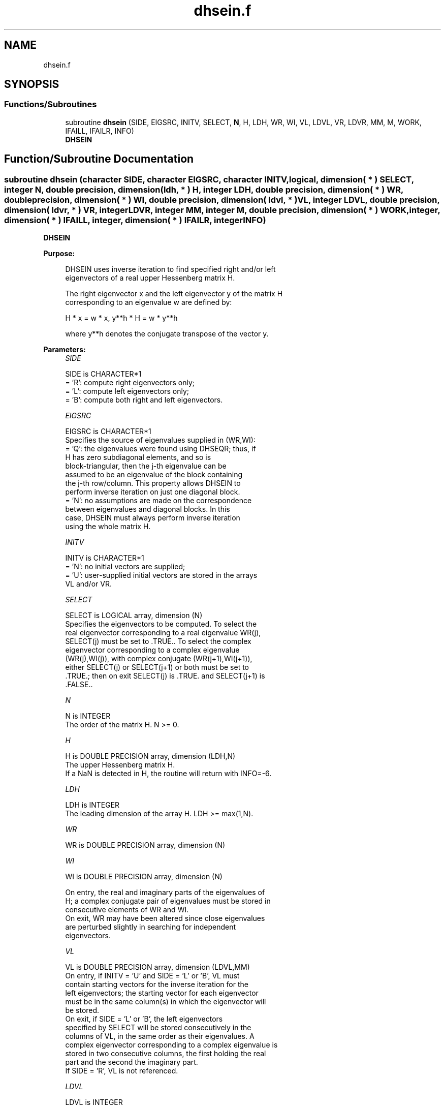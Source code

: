 .TH "dhsein.f" 3 "Tue Nov 14 2017" "Version 3.8.0" "LAPACK" \" -*- nroff -*-
.ad l
.nh
.SH NAME
dhsein.f
.SH SYNOPSIS
.br
.PP
.SS "Functions/Subroutines"

.in +1c
.ti -1c
.RI "subroutine \fBdhsein\fP (SIDE, EIGSRC, INITV, SELECT, \fBN\fP, H, LDH, WR, WI, VL, LDVL, VR, LDVR, MM, M, WORK, IFAILL, IFAILR, INFO)"
.br
.RI "\fBDHSEIN\fP "
.in -1c
.SH "Function/Subroutine Documentation"
.PP 
.SS "subroutine dhsein (character SIDE, character EIGSRC, character INITV, logical, dimension( * ) SELECT, integer N, double precision, dimension( ldh, * ) H, integer LDH, double precision, dimension( * ) WR, double precision, dimension( * ) WI, double precision, dimension( ldvl, * ) VL, integer LDVL, double precision, dimension( ldvr, * ) VR, integer LDVR, integer MM, integer M, double precision, dimension( * ) WORK, integer, dimension( * ) IFAILL, integer, dimension( * ) IFAILR, integer INFO)"

.PP
\fBDHSEIN\fP  
.PP
\fBPurpose: \fP
.RS 4

.PP
.nf
 DHSEIN uses inverse iteration to find specified right and/or left
 eigenvectors of a real upper Hessenberg matrix H.

 The right eigenvector x and the left eigenvector y of the matrix H
 corresponding to an eigenvalue w are defined by:

              H * x = w * x,     y**h * H = w * y**h

 where y**h denotes the conjugate transpose of the vector y.
.fi
.PP
 
.RE
.PP
\fBParameters:\fP
.RS 4
\fISIDE\fP 
.PP
.nf
          SIDE is CHARACTER*1
          = 'R': compute right eigenvectors only;
          = 'L': compute left eigenvectors only;
          = 'B': compute both right and left eigenvectors.
.fi
.PP
.br
\fIEIGSRC\fP 
.PP
.nf
          EIGSRC is CHARACTER*1
          Specifies the source of eigenvalues supplied in (WR,WI):
          = 'Q': the eigenvalues were found using DHSEQR; thus, if
                 H has zero subdiagonal elements, and so is
                 block-triangular, then the j-th eigenvalue can be
                 assumed to be an eigenvalue of the block containing
                 the j-th row/column.  This property allows DHSEIN to
                 perform inverse iteration on just one diagonal block.
          = 'N': no assumptions are made on the correspondence
                 between eigenvalues and diagonal blocks.  In this
                 case, DHSEIN must always perform inverse iteration
                 using the whole matrix H.
.fi
.PP
.br
\fIINITV\fP 
.PP
.nf
          INITV is CHARACTER*1
          = 'N': no initial vectors are supplied;
          = 'U': user-supplied initial vectors are stored in the arrays
                 VL and/or VR.
.fi
.PP
.br
\fISELECT\fP 
.PP
.nf
          SELECT is LOGICAL array, dimension (N)
          Specifies the eigenvectors to be computed. To select the
          real eigenvector corresponding to a real eigenvalue WR(j),
          SELECT(j) must be set to .TRUE.. To select the complex
          eigenvector corresponding to a complex eigenvalue
          (WR(j),WI(j)), with complex conjugate (WR(j+1),WI(j+1)),
          either SELECT(j) or SELECT(j+1) or both must be set to
          .TRUE.; then on exit SELECT(j) is .TRUE. and SELECT(j+1) is
          .FALSE..
.fi
.PP
.br
\fIN\fP 
.PP
.nf
          N is INTEGER
          The order of the matrix H.  N >= 0.
.fi
.PP
.br
\fIH\fP 
.PP
.nf
          H is DOUBLE PRECISION array, dimension (LDH,N)
          The upper Hessenberg matrix H.
          If a NaN is detected in H, the routine will return with INFO=-6.
.fi
.PP
.br
\fILDH\fP 
.PP
.nf
          LDH is INTEGER
          The leading dimension of the array H.  LDH >= max(1,N).
.fi
.PP
.br
\fIWR\fP 
.PP
.nf
          WR is DOUBLE PRECISION array, dimension (N)
.fi
.PP
.br
\fIWI\fP 
.PP
.nf
          WI is DOUBLE PRECISION array, dimension (N)

          On entry, the real and imaginary parts of the eigenvalues of
          H; a complex conjugate pair of eigenvalues must be stored in
          consecutive elements of WR and WI.
          On exit, WR may have been altered since close eigenvalues
          are perturbed slightly in searching for independent
          eigenvectors.
.fi
.PP
.br
\fIVL\fP 
.PP
.nf
          VL is DOUBLE PRECISION array, dimension (LDVL,MM)
          On entry, if INITV = 'U' and SIDE = 'L' or 'B', VL must
          contain starting vectors for the inverse iteration for the
          left eigenvectors; the starting vector for each eigenvector
          must be in the same column(s) in which the eigenvector will
          be stored.
          On exit, if SIDE = 'L' or 'B', the left eigenvectors
          specified by SELECT will be stored consecutively in the
          columns of VL, in the same order as their eigenvalues. A
          complex eigenvector corresponding to a complex eigenvalue is
          stored in two consecutive columns, the first holding the real
          part and the second the imaginary part.
          If SIDE = 'R', VL is not referenced.
.fi
.PP
.br
\fILDVL\fP 
.PP
.nf
          LDVL is INTEGER
          The leading dimension of the array VL.
          LDVL >= max(1,N) if SIDE = 'L' or 'B'; LDVL >= 1 otherwise.
.fi
.PP
.br
\fIVR\fP 
.PP
.nf
          VR is DOUBLE PRECISION array, dimension (LDVR,MM)
          On entry, if INITV = 'U' and SIDE = 'R' or 'B', VR must
          contain starting vectors for the inverse iteration for the
          right eigenvectors; the starting vector for each eigenvector
          must be in the same column(s) in which the eigenvector will
          be stored.
          On exit, if SIDE = 'R' or 'B', the right eigenvectors
          specified by SELECT will be stored consecutively in the
          columns of VR, in the same order as their eigenvalues. A
          complex eigenvector corresponding to a complex eigenvalue is
          stored in two consecutive columns, the first holding the real
          part and the second the imaginary part.
          If SIDE = 'L', VR is not referenced.
.fi
.PP
.br
\fILDVR\fP 
.PP
.nf
          LDVR is INTEGER
          The leading dimension of the array VR.
          LDVR >= max(1,N) if SIDE = 'R' or 'B'; LDVR >= 1 otherwise.
.fi
.PP
.br
\fIMM\fP 
.PP
.nf
          MM is INTEGER
          The number of columns in the arrays VL and/or VR. MM >= M.
.fi
.PP
.br
\fIM\fP 
.PP
.nf
          M is INTEGER
          The number of columns in the arrays VL and/or VR required to
          store the eigenvectors; each selected real eigenvector
          occupies one column and each selected complex eigenvector
          occupies two columns.
.fi
.PP
.br
\fIWORK\fP 
.PP
.nf
          WORK is DOUBLE PRECISION array, dimension ((N+2)*N)
.fi
.PP
.br
\fIIFAILL\fP 
.PP
.nf
          IFAILL is INTEGER array, dimension (MM)
          If SIDE = 'L' or 'B', IFAILL(i) = j > 0 if the left
          eigenvector in the i-th column of VL (corresponding to the
          eigenvalue w(j)) failed to converge; IFAILL(i) = 0 if the
          eigenvector converged satisfactorily. If the i-th and (i+1)th
          columns of VL hold a complex eigenvector, then IFAILL(i) and
          IFAILL(i+1) are set to the same value.
          If SIDE = 'R', IFAILL is not referenced.
.fi
.PP
.br
\fIIFAILR\fP 
.PP
.nf
          IFAILR is INTEGER array, dimension (MM)
          If SIDE = 'R' or 'B', IFAILR(i) = j > 0 if the right
          eigenvector in the i-th column of VR (corresponding to the
          eigenvalue w(j)) failed to converge; IFAILR(i) = 0 if the
          eigenvector converged satisfactorily. If the i-th and (i+1)th
          columns of VR hold a complex eigenvector, then IFAILR(i) and
          IFAILR(i+1) are set to the same value.
          If SIDE = 'L', IFAILR is not referenced.
.fi
.PP
.br
\fIINFO\fP 
.PP
.nf
          INFO is INTEGER
          = 0:  successful exit
          < 0:  if INFO = -i, the i-th argument had an illegal value
          > 0:  if INFO = i, i is the number of eigenvectors which
                failed to converge; see IFAILL and IFAILR for further
                details.
.fi
.PP
 
.RE
.PP
\fBAuthor:\fP
.RS 4
Univ\&. of Tennessee 
.PP
Univ\&. of California Berkeley 
.PP
Univ\&. of Colorado Denver 
.PP
NAG Ltd\&. 
.RE
.PP
\fBDate:\fP
.RS 4
December 2016 
.RE
.PP
\fBFurther Details: \fP
.RS 4

.PP
.nf
  Each eigenvector is normalized so that the element of largest
  magnitude has magnitude 1; here the magnitude of a complex number
  (x,y) is taken to be |x|+|y|.
.fi
.PP
 
.RE
.PP

.PP
Definition at line 265 of file dhsein\&.f\&.
.SH "Author"
.PP 
Generated automatically by Doxygen for LAPACK from the source code\&.
